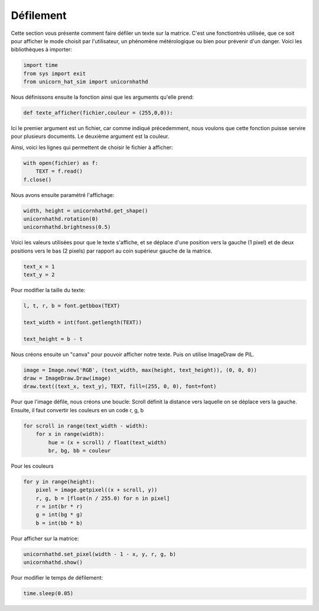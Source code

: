 Défilement
===========

Cette section vous présente comment faire défiler un texte sur la matrice. C'est une fonctiontrès utilisée, que ce soit pour afficher 
le mode choisit par l'utilisateur, un phénomène métérologique ou bien pour prévenir d'un danger.
Voici les bibliothèques à importer: 

.. code-block:: python

    import time
    from sys import exit
    from unicorn_hat_sim import unicornhathd

Nous définissons ensuite la fonction ainsi que les arguments qu'elle prend: 

.. code-block:: python

    def texte_afficher(fichier,couleur = (255,0,0)):

Ici le premier argument est un fichier, car comme indiqué précedemment, nous voulons que cette fonction puisse servire pour plusieurs documents. 
Le deuxième argument est la couleur. 

Ainsi, voici les lignes qui permettent de choisir le fichier à afficher:

.. code-block:: python

    with open(fichier) as f:
        TEXT = f.read()
    f.close()

Nous avons ensuite paramétré l'affichage: 

.. code-block:: python

    width, height = unicornhathd.get_shape()
    unicornhathd.rotation(0)
    unicornhathd.brightness(0.5)

Voici les valeurs utilisées pour que le texte s'affiche, et se déplace d'une position vers la gauche (1 pixel) et de deux positions vers le bas (2 pixels) par rapport au coin supérieur gauche de la matrice.

.. code-block:: python

    text_x = 1
    text_y = 2

Pour modifier la taille du texte:

.. code-block:: python

    l, t, r, b = font.getbbox(TEXT)

    text_width = int(font.getlength(TEXT))

    text_height = b - t

Nous créons ensuite un "canva" pour pouvoir afficher notre texte. Puis on utilise ImageDraw de PIL.

.. code-block:: python

    image = Image.new('RGB', (text_width, max(height, text_height)), (0, 0, 0))
    draw = ImageDraw.Draw(image)
    draw.text((text_x, text_y), TEXT, fill=(255, 0, 0), font=font)


Pour que l'image défile, nous créons une boucle:
Scroll définit la distance vers laquelle on se déplace vers la gauche.
Ensuite, il faut convertir les couleurs en un code r, g, b


.. code-block:: python

    for scroll in range(text_width - width):
        for x in range(width):
            hue = (x + scroll) / float(text_width)
            br, bg, bb = couleur


Pour les couleurs

.. code-block:: python

    for y in range(height):
        pixel = image.getpixel((x + scroll, y))
        r, g, b = [float(n / 255.0) for n in pixel]
        r = int(br * r)
        g = int(bg * g)
        b = int(bb * b)


Pour afficher sur la matrice: 

.. code-block:: python
    
    unicornhathd.set_pixel(width - 1 - x, y, r, g, b)
    unicornhathd.show()


Pour modifier le temps de défilement: 

.. code-block:: python

        time.sleep(0.05)





